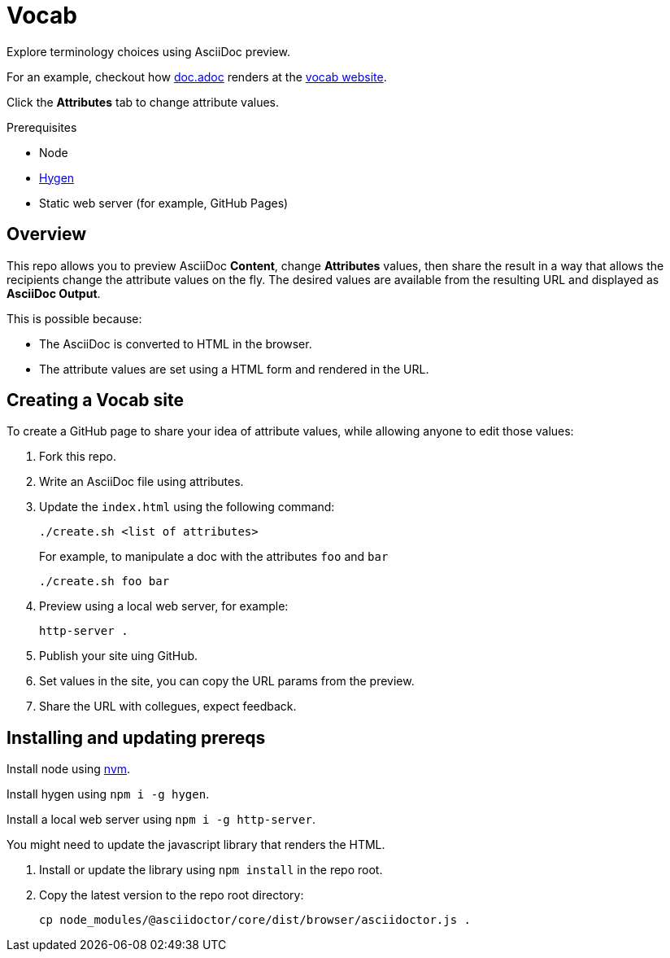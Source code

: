 = Vocab


Explore terminology choices using AsciiDoc preview.

For an example, checkout how link:doc.adoc[] renders at the link:https://arotna.github.io/vocab/?product=vocab+utility&feature1=write+generic+text&feature2=allow+others+change+that+text&feature3=keep+the+concepts+separate+from+structure[vocab website].

Click the *Attributes* tab to change attribute values.


.Prerequisites

* Node
* link:http://www.hygen.io/docs/quick-start[Hygen]
* Static web server (for example, GitHub Pages)

== Overview

This repo allows you to preview AsciiDoc *Content*, change *Attributes* values, then share the result in a way that allows the recipients change the attribute values on the fly.
The desired values are available from the resulting URL and displayed as *AsciiDoc Output*.

This is possible because:

* The AsciiDoc is converted to HTML in the browser.
* The attribute values are set using a HTML form and rendered in the URL.

== Creating a Vocab site

To create a GitHub page to share your idea of attribute values, while allowing anyone to edit those values:

. Fork this repo.
. Write an AsciiDoc file using attributes.
. Update the `index.html` using the following command:
+
----
./create.sh <list of attributes>
----
+
For example, to manipulate a doc with the attributes `foo` and `bar`
+
----
./create.sh foo bar
----
. Preview using a local web server, for example:
+
----
http-server .
----
. Publish your site uing GitHub.
. Set values in the site, you can copy the URL params from the preview.
. Share the URL with collegues, expect feedback.


== Installing and updating prereqs

Install node using link:https://github.com/nvm-sh/nvm[nvm].

Install hygen using `npm i -g hygen`.

Install a local web server using `npm i -g http-server`.


You might need to update the javascript library that renders the HTML.

. Install or update the library using `npm install` in the repo root.

. Copy the latest version to the repo root directory:
+
----
cp node_modules/@asciidoctor/core/dist/browser/asciidoctor.js .
----

